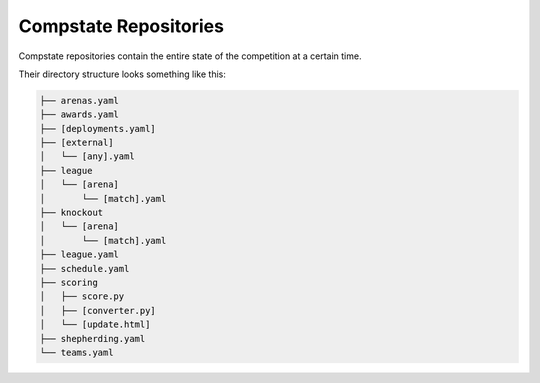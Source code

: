 Compstate Repositories
======================

Compstate repositories contain the entire state of the competition at a certain
time.

Their directory structure looks something like this:

.. code::

   ├── arenas.yaml
   ├── awards.yaml
   ├── [deployments.yaml]
   ├── [external]
   │   └── [any].yaml
   ├── league
   │   └── [arena]
   │       └── [match].yaml
   ├── knockout
   │   └── [arena]
   │       └── [match].yaml
   ├── league.yaml
   ├── schedule.yaml
   ├── scoring
   │   ├── score.py
   │   ├── [converter.py]
   │   └── [update.html]
   ├── shepherding.yaml
   └── teams.yaml
